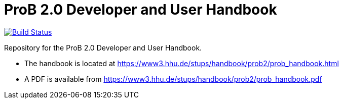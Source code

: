 = ProB 2.0 Developer and User Handbook

image:https://travis-ci.org/hhu-stups/prob2-doc.svg?branch=master["Build Status", link="https://travis-ci.org/hhu-stups/prob2-doc"]

Repository for the ProB 2.0 Developer and User Handbook.

* The handbook is located at https://www3.hhu.de/stups/handbook/prob2/prob_handbook.html
* A PDF is available from https://www3.hhu.de/stups/handbook/prob2/prob_handbook.pdf
